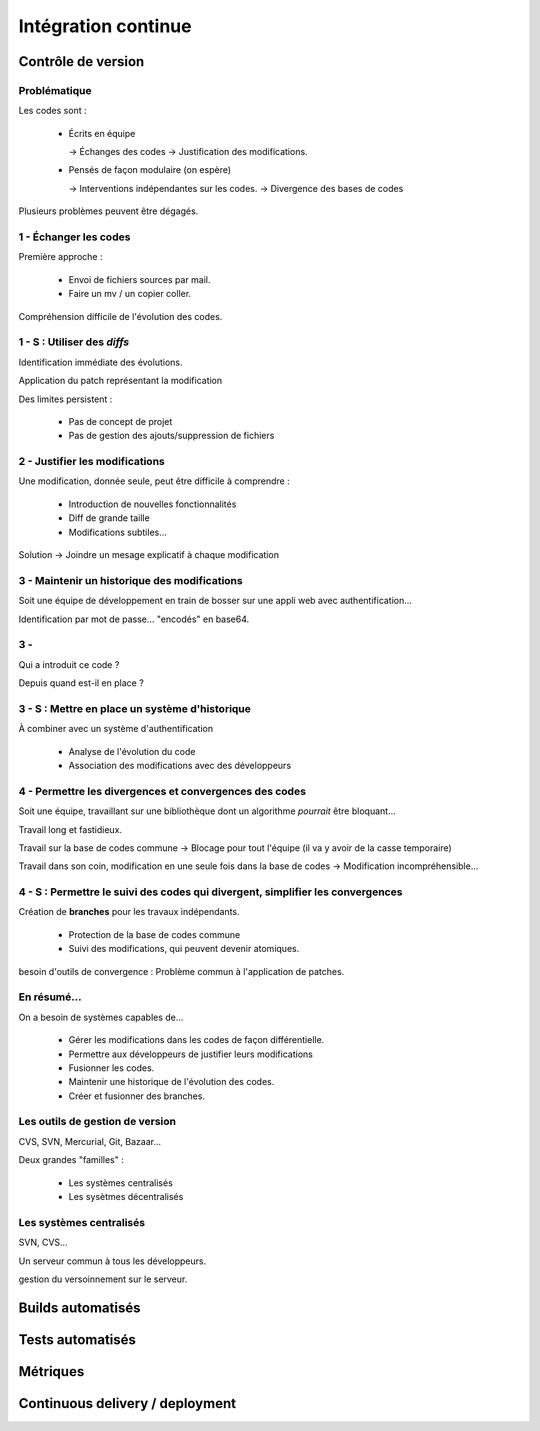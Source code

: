 ================================================================================
Intégration continue
================================================================================

Contrôle de version
================================================================================

Problématique
-----------------------

Les codes sont :

  - Écrits en équipe

    -> Échanges des codes
    -> Justification des modifications.

  - Pensés de façon modulaire (on espère)

    -> Interventions indépendantes sur les codes.    
    -> Divergence des bases de codes

Plusieurs problèmes peuvent être dégagés.

1 - Échanger les codes
-------------------------

Première approche : 

  - Envoi de fichiers sources par mail.
  - Faire un mv / un copier coller.

Compréhension difficile de l'évolution des codes.

1 - S : Utiliser des *diffs*
-----------------------------

Identification immédiate des évolutions.

Application du patch représentant la modification

Des limites persistent :

  - Pas de concept de projet
  - Pas de gestion des ajouts/suppression de fichiers

2 - Justifier les modifications
------------------------------------

Une modification, donnée seule, peut être difficile à comprendre :

  - Introduction de nouvelles fonctionnalités
  - Diff de grande taille
  - Modifications subtiles...

Solution -> Joindre un mesage explicatif à chaque modification

3 - Maintenir un historique des modifications
------------------------------------------------

Soit une équipe de développement en train de bosser sur une appli web avec authentification...

Identification par mot de passe... "encodés" en base64.

3 - 
------------------------------

Qui a introduit ce code ?

Depuis quand est-il en place ?

3 - S : Mettre en place un système d'historique
----------------------------------------------------

À combiner avec un système d'authentification

  - Analyse de l'évolution du code
  - Association des modifications avec des développeurs

4 - Permettre les divergences et convergences des codes
-----------------------------------------------------------

Soit une équipe, travaillant sur une bibliothèque dont un algorithme *pourrait* être bloquant...

Travail long et fastidieux.

Travail sur la base de codes commune -> Blocage pour tout l'équipe (il va y avoir de la casse temporaire)

Travail dans son coin, modification en une seule fois dans la base de codes -> Modification incompréhensible...

4 - S : Permettre le suivi des codes qui divergent, simplifier les convergences
----------------------------------------------------------------------------------

Création de **branches** pour les travaux indépendants.

  - Protection de la base de codes commune
  - Suivi des modifications, qui peuvent devenir atomiques.

besoin d'outils de convergence : Problème commun à l'application de patches.

En résumé...
---------------------

On a besoin de systèmes capables de...

  - Gérer les modifications dans les codes de façon différentielle.
  - Permettre aux développeurs de justifier leurs modifications
  - Fusionner les codes.
  - Maintenir une historique de l'évolution des codes.
  - Créer et fusionner des branches.

Les outils de gestion de version
------------------------------------

CVS, SVN, Mercurial, Git, Bazaar...

Deux grandes "familles" :

  - Les systèmes centralisés
  - Les sysètmes décentralisés

Les systèmes centralisés
----------------------------

SVN, CVS...

Un serveur commun à tous les développeurs.

gestion du versoinnement sur le serveur.


Builds automatisés
================================================================================

Tests automatisés
================================================================================

Métriques
================================================================================

Continuous delivery / deployment
================================================================================

